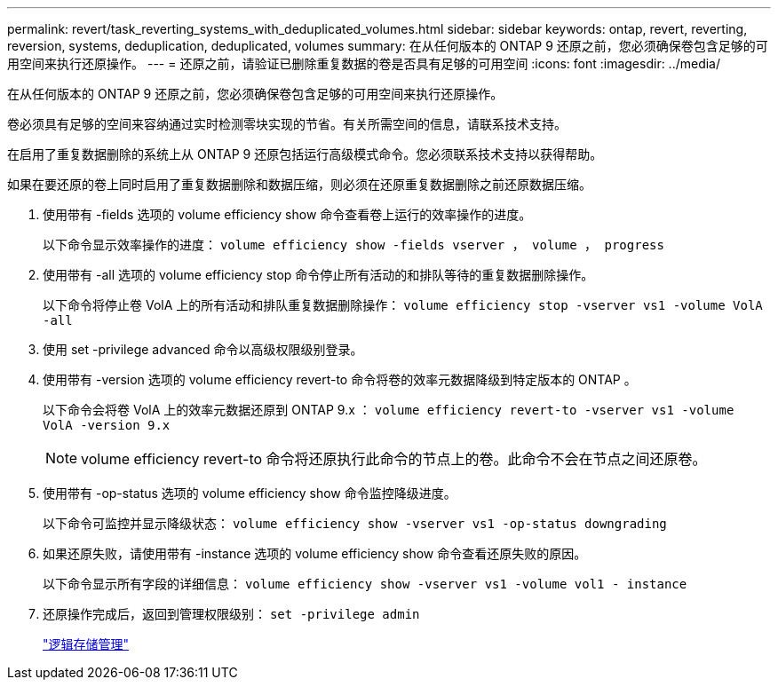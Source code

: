 ---
permalink: revert/task_reverting_systems_with_deduplicated_volumes.html 
sidebar: sidebar 
keywords: ontap, revert, reverting, reversion, systems, deduplication, deduplicated, volumes 
summary: 在从任何版本的 ONTAP 9 还原之前，您必须确保卷包含足够的可用空间来执行还原操作。 
---
= 还原之前，请验证已删除重复数据的卷是否具有足够的可用空间
:icons: font
:imagesdir: ../media/


[role="lead"]
在从任何版本的 ONTAP 9 还原之前，您必须确保卷包含足够的可用空间来执行还原操作。

卷必须具有足够的空间来容纳通过实时检测零块实现的节省。有关所需空间的信息，请联系技术支持。

在启用了重复数据删除的系统上从 ONTAP 9 还原包括运行高级模式命令。您必须联系技术支持以获得帮助。

如果在要还原的卷上同时启用了重复数据删除和数据压缩，则必须在还原重复数据删除之前还原数据压缩。

. 使用带有 -fields 选项的 volume efficiency show 命令查看卷上运行的效率操作的进度。
+
以下命令显示效率操作的进度： `volume efficiency show -fields vserver ， volume ， progress`

. 使用带有 -all 选项的 volume efficiency stop 命令停止所有活动的和排队等待的重复数据删除操作。
+
以下命令将停止卷 VolA 上的所有活动和排队重复数据删除操作： `volume efficiency stop -vserver vs1 -volume VolA -all`

. 使用 set -privilege advanced 命令以高级权限级别登录。
. 使用带有 -version 选项的 volume efficiency revert-to 命令将卷的效率元数据降级到特定版本的 ONTAP 。
+
以下命令会将卷 VolA 上的效率元数据还原到 ONTAP 9.x ： `volume efficiency revert-to -vserver vs1 -volume VolA -version 9.x`

+

NOTE: volume efficiency revert-to 命令将还原执行此命令的节点上的卷。此命令不会在节点之间还原卷。

. 使用带有 -op-status 选项的 volume efficiency show 命令监控降级进度。
+
以下命令可监控并显示降级状态： `volume efficiency show -vserver vs1 -op-status downgrading`

. 如果还原失败，请使用带有 -instance 选项的 volume efficiency show 命令查看还原失败的原因。
+
以下命令显示所有字段的详细信息： `volume efficiency show -vserver vs1 -volume vol1 - instance`

. 还原操作完成后，返回到管理权限级别： `set -privilege admin`
+
https://docs.netapp.com/ontap-9/topic/com.netapp.doc.dot-cm-vsmg/home.html["逻辑存储管理"]


